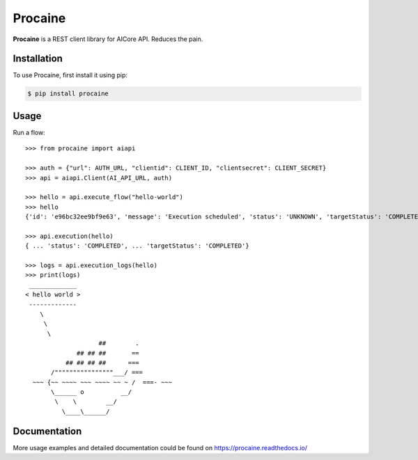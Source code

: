 Procaine
========

**Procaine** is a REST client library for AICore API.  Reduces the pain.


Installation
------------

To use Procaine, first install it using pip:

.. code-block:: console

   $ pip install procaine


Usage
-----

Run a flow::

  >>> from procaine import aiapi

  >>> auth = {"url": AUTH_URL, "clientid": CLIENT_ID, "clientsecret": CLIENT_SECRET}
  >>> api = aiapi.Client(AI_API_URL, auth)

  >>> hello = api.execute_flow("hello-world")
  >>> hello
  {'id': 'e96bc32ee9bf9e63', 'message': 'Execution scheduled', 'status': 'UNKNOWN', 'targetStatus': 'COMPLETED'}

  >>> api.execution(hello)
  { ... 'status': 'COMPLETED', ... 'targetStatus': 'COMPLETED'}
  
  >>> logs = api.execution_logs(hello)
  >>> print(logs)
   _____________ 
  < hello world >
   ------------- 
      \
       \
	\     
		      ##        .            
		## ## ##       ==            
	     ## ## ## ##      ===            
	 /""""""""""""""""___/ ===        
    ~~~ {~~ ~~~~ ~~~ ~~~~ ~~ ~ /  ===- ~~~   
	 \______ o          __/            
	  \    \        __/             
	    \____\______/   


Documentation
-------------

More usage examples and detailed documentation could be found on https://procaine.readthedocs.io/
